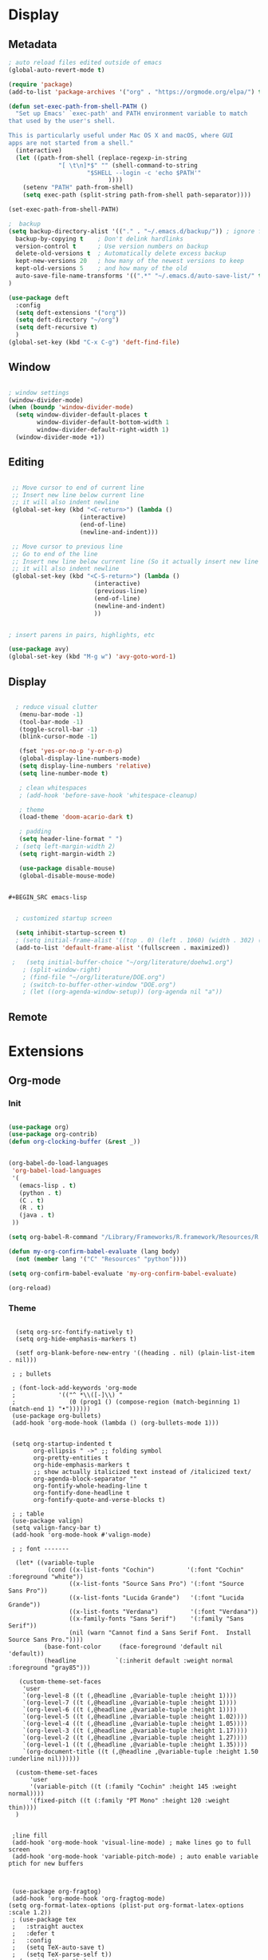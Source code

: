 #+STARTUP: content
* Display
** Metadata

#+BEGIN_SRC emacs-lisp
  ; auto reload files edited outside of emacs
  (global-auto-revert-mode t)

  (require 'package)
  (add-to-list 'package-archives '("org" . "https://orgmode.org/elpa/") t)
    
  (defun set-exec-path-from-shell-PATH ()
    "Set up Emacs' `exec-path' and PATH environment variable to match
  that used by the user's shell.
  
  This is particularly useful under Mac OS X and macOS, where GUI
  apps are not started from a shell."
    (interactive)
    (let ((path-from-shell (replace-regexp-in-string
			    "[ \t\n]*$" "" (shell-command-to-string
					    "$SHELL --login -c 'echo $PATH'"
						      ))))
      (setenv "PATH" path-from-shell)
      (setq exec-path (split-string path-from-shell path-separator))))
  
  (set-exec-path-from-shell-PATH)

  ;  backup
  (setq backup-directory-alist '(("." . "~/.emacs.d/backup/")) ; ignore files wtih ~
    backup-by-copying t    ; Don't delink hardlinks
    version-control t      ; Use version numbers on backup
    delete-old-versions t  ; Automatically delete excess backup
    kept-new-versions 20   ; how many of the newest versions to keep
    kept-old-versions 5    ; and how many of the old
    auto-save-file-name-transforms '((".*" "~/.emacs.d/auto-save-list/" t))
  )

  (use-package deft
    :config
    (setq deft-extensions '("org"))
    (setq deft-directory "~/org")
    (setq deft-recursive t)
    )
  (global-set-key (kbd "C-x C-g") 'deft-find-file)

#+END_SRC

** Window

#+BEGIN_SRC emacs-lisp

  ; window settings
  (window-divider-mode)
  (when (boundp 'window-divider-mode)
    (setq window-divider-default-places t
          window-divider-default-bottom-width 1
          window-divider-default-right-width 1)
    (window-divider-mode +1))

#+END_SRC
** Editing

#+BEGIN_SRC emacs-lisp

   ;; Move cursor to end of current line
   ;; Insert new line below current line
   ;; it will also indent newline
   (global-set-key (kbd "<C-return>") (lambda ()
                      (interactive)
                      (end-of-line)
                      (newline-and-indent)))

   ;; Move cursor to previous line
   ;; Go to end of the line
   ;; Insert new line below current line (So it actually insert new line above with indentation)
   ;; it will also indent newline
   (global-set-key (kbd "<C-S-return>") (lambda ()
                          (interactive)
                          (previous-line)
                          (end-of-line)
                          (newline-and-indent)
                          ))


  ; insert parens in pairs, highlights, etc

  (use-package avy)
  (global-set-key (kbd "M-g w") 'avy-goto-word-1)

#+END_SRC

** Display

#+BEGIN_SRC emacs-lisp

  ; reduce visual clutter
   (menu-bar-mode -1)
   (tool-bar-mode -1)
   (toggle-scroll-bar -1)
   (blink-cursor-mode -1)
  
   (fset 'yes-or-no-p 'y-or-n-p)
   (global-display-line-numbers-mode)
   (setq display-line-numbers 'relative)
   (setq line-number-mode t)
  
   ; clean whitespaces
   ; (add-hook 'before-save-hook 'whitespace-cleanup)
  
   ; theme
   (load-theme 'doom-acario-dark t)
  
   ; padding
   (setq header-line-format " ")
  ; (setq left-margin-width 2)
   (setq right-margin-width 2)
  
   (use-package disable-mouse)
   (global-disable-mouse-mode)
  
  
#+BEGIN_SRC emacs-lisp


  ; customized startup screen

  (setq inhibit-startup-screen t)
  ; (setq initial-frame-alist '((top . 0) (left . 1060) (width . 302) (height . 105)))
  (add-to-list 'default-frame-alist '(fullscreen . maximized))

 ;   (setq initial-buffer-choice "~/org/literature/doehw1.org")
    ; (split-window-right)
    ; (find-file "~/org/literature/DOE.org")
    ; (switch-to-buffer-other-window "DOE.org")
    ; (let ((org-agenda-window-setup)) (org-agenda nil "a"))

#+END_SRC

** Remote

* Extensions
** Org-mode
*** Init

#+BEGIN_SRC emacs-lisp

    (use-package org)
    (use-package org-contrib)
    (defun org-clocking-buffer (&rest _))


    (org-babel-do-load-languages
     'org-babel-load-languages
     '(
       (emacs-lisp . t)
       (python . t)
       (C . t)
       (R . t)
       (java . t)
     ))
    
    (setq org-babel-R-command "/Library/Frameworks/R.framework/Resources/R --slave --no-save")
    
    (defun my-org-confirm-babel-evaluate (lang body)
      (not (member lang '("C" "Resources" "python"))))

    (setq org-confirm-babel-evaluate 'my-org-confirm-babel-evaluate)

    (org-reload)
#+END_SRC
*** Theme

#+BEGIN_SRC

  (setq org-src-fontify-natively t)
  (setq org-hide-emphasis-markers t)

  (setf org-blank-before-new-entry '((heading . nil) (plain-list-item . nil)))

 ; ; bullets

 ; (font-lock-add-keywords 'org-mode
 ;			  '(("^ *\\([-]\\) "
 ;			     (0 (prog1 () (compose-region (match-beginning 1) (match-end 1) "•"))))))
 (use-package org-bullets)
 (add-hook 'org-mode-hook (lambda () (org-bullets-mode 1)))


 (setq org-startup-indented t
       org-ellipsis " ->" ;; folding symbol
       org-pretty-entities t
       org-hide-emphasis-markers t
       ;; show actually italicized text instead of /italicized text/
       org-agenda-block-separator ""
       org-fontify-whole-heading-line t
       org-fontify-done-headline t
       org-fontify-quote-and-verse-blocks t)

 ; ; table
 (use-package valign)
 (setq valign-fancy-bar t)
 (add-hook 'org-mode-hook #'valign-mode)

 ; ; font -------

  (let* ((variable-tuple
           (cond ((x-list-fonts "Cochin")         '(:font "Cochin" :foreground "white"))
                 ((x-list-fonts "Source Sans Pro") '(:font "Source Sans Pro"))
                 ((x-list-fonts "Lucida Grande")   '(:font "Lucida Grande"))
                 ((x-list-fonts "Verdana")         '(:font "Verdana"))
                 ((x-family-fonts "Sans Serif")    '(:family "Sans Serif"))
                 (nil (warn "Cannot find a Sans Serif Font.  Install Source Sans Pro."))))
          (base-font-color     (face-foreground 'default nil 'default))
          (headline           `(:inherit default :weight normal :foreground "gray85")))

   (custom-theme-set-faces
    'user
    `(org-level-8 ((t (,@headline ,@variable-tuple :height 1))))
    `(org-level-7 ((t (,@headline ,@variable-tuple :height 1))))
    `(org-level-6 ((t (,@headline ,@variable-tuple :height 1))))
    `(org-level-5 ((t (,@headline ,@variable-tuple :height 1.02))))
    `(org-level-4 ((t (,@headline ,@variable-tuple :height 1.05))))
    `(org-level-3 ((t (,@headline ,@variable-tuple :height 1.17))))
    `(org-level-2 ((t (,@headline ,@variable-tuple :height 1.27))))
    `(org-level-1 ((t (,@headline ,@variable-tuple :height 1.35))))
    `(org-document-title ((t (,@headline ,@variable-tuple :height 1.50 :underline nil))))))

  (custom-theme-set-faces
      'user
      '(variable-pitch ((t (:family "Cochin" :height 145 :weight normal))))
      '(fixed-pitch ((t (:family "PT Mono" :height 120 :weight thin))))
  )


 ;line fill
 (add-hook 'org-mode-hook 'visual-line-mode) ; make lines go to full screen
 (add-hook 'org-mode-hook 'variable-pitch-mode) ; auto enable variable ptich for new buffers



 (use-package org-fragtog)
 (add-hook 'org-mode-hook 'org-fragtog-mode)
(setq org-format-latex-options (plist-put org-format-latex-options :scale 1.2))
 ; (use-package tex
 ;   :straight auctex
 ;   :defer t
 ;   :config
 ;   (setq TeX-auto-save t)
 ;   (setq TeX-parse-self t))
 ; (require 'texmathp)

#+END_SRC
*** Agenda

#+BEGIN_SRC emacs-lisp

    (setq org-agenda-files '(
      "~/org/inbox.org"
      "~/org/gtd.org"
    ))

    (setq org-agenda-start-with-log-mode t)
    (setq org-log-done 'time)
    (setq org-log-into-drawer t)
    (setq calendar-week-start-day 0)

    (with-eval-after-load 'org
      (bind-key "C-c a" #'org-agenda org-mode-map)
      (bind-key "C-c c" #'org-capture ))

    (setq org-todo-keywords
        '((sequence "TODO(t)" "WAITING(w)" "NEXT(n)" "|" "DONE(d!)"))
    )

    (setq org-refile-targets '(("~/org/gtd.org" :maxlevel . 1)
                               ("~/org/time.org" :level . 1)
    ))

    (setq org-capture-templates
    `(("t" "Todo [inbox]" entry
      (file+headline "~/org/inbox.org" "Inbox")
           "* TODO %i%?" :empty-lines 1))
    )

    ;; Save Org buffers after refiling!
    (advice-add 'org-refile :after 'org-save-all-org-buffers)




#+END_SRC

*** Habits

#+BEGIN_SRC emacs-lisp

    (require 'org-clock)
    (setq org-clock-persist 'history)
    (org-clock-persistence-insinuate)

    (add-to-list 'org-modules 'org-habit)
    (require 'org-habit)
    (setq org-habit-following-days 2)
    (setq org-habit-preceding-days 7)
#+END_SRC

*** Journal

#+BEGIN_SRC emacs-lisp
  (use-package org-journal
    :bind (("C-c j" . org-journal-mode)
    )
    :custom
    (org-journal-dir "~/org/journal/")
    (org-journal-file-format "%Y%m%d")
    (org-journal-date-format "%e %b %Y (%A)")
    (org-journal-time-format "")
  )
#+END_SRC

*** Roam

#+BEGIN_SRC emacs-lisp
  (use-package org-roam
    :init
    (setq org-roam-v2-ack t)
    :custom
    (org-roam-directory "~/org/roam/")
    (org-roam-completion-everywhere t)
    (org-roam-capture-templates '(
       ("d" "default" plain
          "%?"
          :if-new (file+head "%<%Y%m%d%H%M%S>-${slug}.org" "#+title: ${title}\n")
          :unnarrowed t)
       ("c" "concept" plain
          "\n* ${title}\n**%?"
          :if-new (file+head "%<%Y%m%d%H%M%S>-${slug}.org" "#+title: ${title}\n#+filetags: %^{tags}\n")
          :unnarrowed t)
    ))
    :bind (("C-c n l" . org-roam-buffer-toggle)
           ("C-c n f" . org-roam-node-find)
           ("C-c n i" . org-roam-node-insert)
           :map org-mode-map
           ("C-M-i" . completion-at-point)
          )
    :bind-keymap
    :config
    (org-roam-setup)
    (org-roam-db-autosync-mode)
  )


#+END_SRC
** Magit

#+BEGIN_SRC emacs-lisp
  (use-package magit
    :bind (("C-M-g" . magit-status)))
#+END_SRC

** Helm

#+BEGIN_SRC emacs-lisp
  (use-package helm
    :bind
    ("M-x" . helm-M-x)
    ("C-x C-f" . helm-find-files)
    ("M-y" . helm-show-kill-ring)
    ("C-x b" . helm-mini)
    :config
    (require 'helm-config)
    (helm-mode 1)
    (setq helm-split-window-inside-p t
      helm-move-to-line-cycle-in-source t)
    (setq helm-autoresize-max-height 0)
    (setq helm-autoresize-min-height 20)
    (helm-autoresize-mode 1)
    (define-key helm-map (kbd "<tab>") 'helm-execute-persistent-action) ; rebind tab to run persistent action
    (define-key helm-map (kbd "C-i") 'helm-execute-persistent-action) ; make TAB work in terminal
    (define-key helm-map (kbd "C-z")  'helm-select-action) ; list actions using C-z
    )

#+END_SRC
